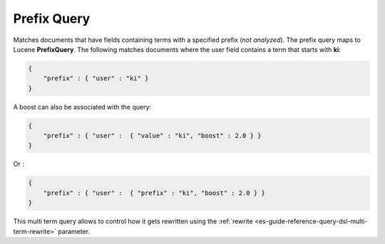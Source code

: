 .. _es-guide-reference-query-dsl-prefix-query:

============
Prefix Query
============

Matches documents that have fields containing terms with a specified prefix (*not analyzed*). The prefix query maps to Lucene **PrefixQuery**. The following matches documents where the user field contains a term that starts with **ki**:


.. code-block:: js


    {
        "prefix" : { "user" : "ki" }
    }


A boost can also be associated with the query:


.. code-block:: js


    {
        "prefix" : { "user" :  { "value" : "ki", "boost" : 2.0 } }
    }


Or :


.. code-block:: js


    {
        "prefix" : { "user" :  { "prefix" : "ki", "boost" : 2.0 } }
    }


This multi term query allows to control how it gets rewritten using the :ref:`rewrite <es-guide-reference-query-dsl-multi-term-rewrite>`  parameter.
